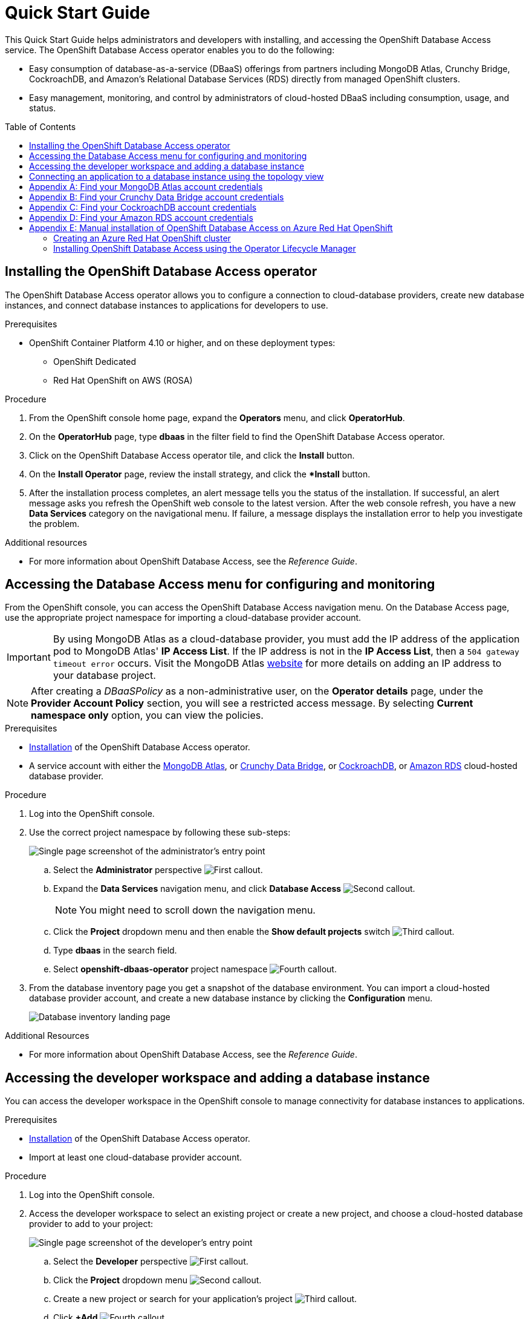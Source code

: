 // The main assembly file for the OpenShift Database Access Quick Start Guide.

ifdef::env-github[]
:tip-caption: :bulb:
:note-caption: :information_source:
:important-caption: :heavy_exclamation_mark:
:caution-caption: :fire:
:warning-caption: :warning:
endif::[]

// Configuring the Table of Contents.
:toc:
:toclevels: 3
:toc-placement!:

// Book Title
= Quick Start Guide

This Quick Start Guide helps administrators and developers with installing, and accessing the OpenShift Database Access service.
The OpenShift Database Access operator enables you to do the following:

* Easy consumption of database-as-a-service (DBaaS) offerings from partners including MongoDB Atlas, Crunchy Bridge, CockroachDB, and Amazon's Relational Database Services (RDS) directly from managed OpenShift clusters.
* Easy management, monitoring, and control by administrators of cloud-hosted DBaaS including consumption, usage, and status.

toc::[]

// Chapter 1
[id="installing-the-red-hat-openshift-database-access-operator"]

== Installing the OpenShift Database Access operator

The OpenShift Database Access operator allows you to configure a connection to cloud-database providers, create new database instances, and connect database instances to applications for developers to use.

.Prerequisites

* OpenShift Container Platform 4.10 or higher, and on these deployment types:
** OpenShift Dedicated
** Red Hat OpenShift on AWS (ROSA)

.Procedure

. From the OpenShift console home page, expand the **Operators** menu, and click **OperatorHub**.

. On the **OperatorHub** page, type **dbaas** in the filter field to find the OpenShift Database Access operator.

. Click on the OpenShift Database Access operator tile, and click the **Install** button.

. On the **Install Operator** page, review the install strategy, and click the **Install* button.

. After the installation process completes, an alert message tells you the status of the installation.
If successful, an alert message asks you refresh the OpenShift web console to the latest version.
After the web console refresh, you have a new **Data Services** category on the navigational menu.
If failure, a message displays the installation error to help you investigate the problem.

.Additional resources

* For more information about OpenShift Database Access, see the _Reference Guide_.
// End

// Chapter 2
[id="accessing-the-database-access-menu-for-configuring-and-monitoring"]

== Accessing the Database Access menu for configuring and monitoring

From the OpenShift console, you can access the OpenShift Database Access navigation menu.
On the Database Access page, use the appropriate project namespace for importing a cloud-database provider account.

[IMPORTANT]
====
By using MongoDB Atlas as a cloud-database provider, you must add the IP address of the application pod to MongoDB Atlas' **IP Access List**.
If the IP address is not in the **IP Access List**, then a `504 gateway timeout error` occurs.
Visit the MongoDB Atlas link:https://docs.atlas.mongodb.com/security/ip-access-list/[website] for more details on adding an IP address to your database project.
====

[NOTE]
====
After creating a _DBaaSPolicy_ as a non-administrative user, on the *Operator details* page, under the *Provider Account Policy* section, you will see a restricted access message.
By selecting *Current namespace only* option, you can view the policies.
====

.Prerequisites

* xref:installing-the-red-hat-openshift-database-access-operator[Installation] of the OpenShift Database Access operator.
* A service account with either the link:https://www.mongodb.com/atlas/database[MongoDB Atlas], or link:https://www.crunchydata.com[Crunchy Data Bridge], or link:https://www.cockroachlabs.com[CockroachDB], or link:https://portal.aws.amazon.com/billing/signup?nc2=h_ct&src=header_signup&redirect_url=https%3A%2F%2Faws.amazon.com%2Fregistration-confirmation#/start/email[Amazon RDS] cloud-hosted database provider.

.Procedure

. Log into the OpenShift console.

. Use the correct project namespace by following these sub-steps:
+
image::../images/rhoda_admin_entry_point_single_page_all_steps.png[Single page screenshot of the administrator's entry point]

.. Select the **Administrator** perspective image:../images/1st_Callout_Bullet.png[First callout].

.. Expand the **Data Services** navigation menu, and click **Database Access** image:../images/2nd_Callout_Bullet.png[Second callout].
+
NOTE: You might need to scroll down the navigation menu.

.. Click the **Project** dropdown menu and then enable the **Show default projects** switch image:../images/3rd_Callout_Bullet.png[Third callout].

.. Type **dbaas** in the search field.

.. Select **openshift-dbaas-operator** project namespace image:../images/4th_Callout_Bullet.png[Fourth callout].

. From the database inventory page you get a snapshot of the database environment.
You can import a cloud-hosted database provider account, and create a new database instance by clicking the **Configuration** menu.
+
image::../images/rhoda_admin_entry_point_inventory_page.png[Database inventory landing page]

.Additional Resources

* For more information about OpenShift Database Access, see the _Reference Guide_.
// End

// Chapter 3
[id="accessing-the-developer-workspace-and-adding-a-database-instance"]

== Accessing the developer workspace and adding a database instance

You can access the developer workspace in the OpenShift console to manage connectivity for database instances to applications.

.Prerequisites

* xref:installing-the-red-hat-openshift-database-access-operator[Installation] of the OpenShift Database Access operator.
* Import at least one cloud-database provider account.

.Procedure

. Log into the OpenShift console.

. Access the developer workspace to select an existing project or create a new project, and choose a cloud-hosted database provider to add to your project:
+
image::../images/rhoda_dev_single_page_all_steps_v2.png[Single page screenshot of the developer's entry point]

.. Select the **Developer** perspective image:../images/1st_Callout_Bullet.png[First callout].

.. Click the **Project** dropdown menu image:../images/2nd_Callout_Bullet.png[Second callout].

.. Create a new project or search for your application’s project image:3rd_Callout_Bullet.png[Third callout].

.. Click **+Add** image:../images/4th_Callout_Bullet.png[Fourth callout].

.. Click the **Cloud-Hosted Databases** tile to connect to a cloud-database provider image:../images/5th_Callout_Bullet.png[Fifth callout].

. Click on your cloud-hosted database provider's tile.

. Select a previously configured **Provider Account** for this database instance from the dropdown menu.

. Select the database instance ID you want to use, and click **Add to Topology**.

. Click **Continue**.
Upon a successful connection, you go to the xref:connecting-an-application-to-a-database-instance-using-the-topology-view[**Topology**] page.

.Additional resources

* For more information about Red Hat OpenShift Database Access, see the _Reference Guide_.
// End

// Chapter 4
[id="connecting-an-application-to-a-database-instance-using-the-topology-view"]

== Connecting an application to a database instance using the topology view

You can add a database to an application by making a connection to the database instance from the cloud-database provider.
On the **Topology** page, you see the application pod, along with a representation of the connection of the database instance.

.Prerequisites

* xref:installing-the-red-hat-openshift-database-access-operator[Installation] of the OpenShift Database Access operator.
* Import at least one cloud-database provider account.

.Procedure

. When hovering the cursor over the deployment node, you can drag the arrow from the application to the new database instance to create a binding connector.
You can also right-click on the deployment node, and click **Create Service Binding** to create a binding connector.
+
image::../images/dbaas_create_binding_connector_between_app_and_db.png[The topology view of the application and the database with a dotted line arrow indicating database binding in the process of being dragged from the database to the application]

. On the pop-up dialog, click **Create**.
Once the binding is created, the application pod restarts.
After the application pod restarts, your application now has database connectivity.
+
image::../images/dbaas_binding_between_app_and_db.png[The topology view of the application and the database with a solid line arrow indicating database binding to the application is complete]
+
This binding visually represents the injection of database connection information and credentials into the application pod.

. Use a service binding library based on your application's framework to consume the service binding information and credentials.

.Additional Resources

* See the OpenShift Database Access _Reference Guide_ for more details on service bindings, and for working application examples by using the service binding libraries.
// End

// Appendices - Helping customers find their DBaaS provider account credentials.
// Appendix A : MongoDB Atlas
[appendix]
[id="find-your-mongodb-atlas-account-credentials"]

== Find your MongoDB Atlas account credentials

You need the Organization ID, the Organization Public Key, and the Organization Private Key to create a provider account resource for MongoDB Atlas.

[IMPORTANT]
====
If using MongoDB Atlas as a cloud-database provider, then you must add the IP address of the application pod to MongoDB Atlas' IP Access List.
If the IP address is not in the IP Access List, then a 504 gateway timeout error occurs.
Visit the MongoDB Atlas link:https://docs.atlas.mongodb.com/security/ip-access-list/[website] for more details on adding an IP address to your database project.
====

.Procedure

. From the MongoDB Atlas link:https://www.mongodb.com/[home page], **Sign In** to your account.

. From your account home page:
+
image::../images/mongodb_first_single_screen_all_step.png[Single screenshot for finding your Organization ID value]

.. Select **Organization** from the dropdown menu image:../images/1st_Callout_Bullet.png[First callout].

.. Click **Settings** from the Organization navigation menu image:../images/2nd_Callout_Bullet.png[Second callout].

.. Copy the Organization ID value image:../images/3rd_Callout_Bullet.png[Third callout].
+
NOTE: In some cases your organization ID may be hidden by default.

. Next, from the account home page:
+
image::../images/mongodb_second_single_screen_all_step.png[Single screenshot for finding your API keys]

.. Click **Access Manager** from the **Organization** navigation menu image:../images/1st_Callout_Bullet.png[First callout].

.. Click **API Keys** image:../images/2nd_Callout_Bullet.png[Second callout].

.. If you have existing API keys, you can find them listed here.
Copy the API public and private keys for the import provider account fields.
Also, verify that your API keys have the **Organization Owner** and **Organization Member** permissions image:../images/3rd_Callout_Bullet.png[Third callout] image:../images/4th_Callout_Bullet.png[Fourth callout].

. If you need new API keys, click **Create API Key**, and proceed to the next step.

. On the **Create API Key** page, enter a **Description**, and under the **Organization Permissions** dropdown box select the **Organization Owner** and **Organization Member** permissions.
Click **Next**.

. Copy the API public and private keys for the import provider account fields.
// End

// Appendix B : Crunchy Data Bridge
[appendix]
[id="find-your-crunchy-data-bridge-account-credentials"]

== Find your Crunchy Data Bridge account credentials

You need the Public API Key, and the Private API Secret to create a provider account resource for Crunchy Data Bridge.

.Procedure

. From the Crunch Data Bridge link:https://www.crunchybridge.com/account[Log in page], sign in to your account.

. From your personal account home page, click **Settings**, and then click **Settings** from the navigation menu.
+
image::../images/rhoda_crunch_data_bridge_settings_nav_menu.png[Crunchy Data Bridge settings on the navigation menu]

. Copy the **Application ID** and **Application Secret** values for the import provider account fields.
+
image::../images/rhoda_crunchy_data_bridge_api_key_info.png[Crunchy Data Bridge API key and secret values]
// End

// Appendix C : CockroachDB
[appendix]
[id="find-your-cockroachdb-account-credentials"]

== Find your CockroachDB account credentials

You need the API Key to create a provider account resource for CockroachDB.

[IMPORTANT]
====
Currently, access to the **Service Accounts** tab on the **Access Management** page is enabled by invite only from CockroachDB.
To expose the **Service Accounts** tab on the **Access Management** page, you can request that this feature be enabled.
Contact link:https://support.cockroachlabs.com/hc/en-us[CockroachDB support] and ask for the Cloud API to be enabled in the CockroachDB Cloud Console for your user account.

Additionally, you can view this link:https://youtu.be/5Xkf7tMbbxM[quick video tutorial] from Cockroach Labs on creating an account.
====

.Procedure

. From the CockroachDB link:https://cockroachlabs.cloud/service-accounts/[service account page], log in to your account.

. From your service account home page, select **Access** from the navigation menu.

. Click **Service Accounts** from the **Access Management** page.

. Click **Create Service Account**.

. Enter an **Account name**, select the **Permissions**, and click **Create**.
+
image::../images/rhoda_cockroachdb_step1_create_service_account_dialog.png[Step 1 for creating a service account]

. Enter an **API key name**, and click **Create**.
+
image::../images/rhoda_cockroachdb_step2_create_service_account_dialog.png[Step 2 for creating a service account]

. Copy the **Secret key** for the import provider account field, and click **Done**.
+
image::../images/rhoda_cockroachdb_step3_create_service_account_dialog.png[Step 3 for creating a service account]
// End

// Appendix D : Amazon RDS
[appendix]
[id="find-your-amazon-rds-account-credentials"]

== Find your Amazon RDS account credentials

You need an Amazon Web Services (**AWS**) **Access key ID**, an **AWS Secret access key**, and know which **AWS Region** you are using to import an Amazon Relational Database Service (RDS) provider account for OpenShift Database Access.
If you lose your AWS Access key ID, and your AWS Secret access key, new ones must be created.

[NOTE]
====
Amazon only allows two secret access keys for each user.
You might need to deactivate unused keys, or delete lost keys before you can create a new access key.
====

[IMPORTANT]
====
You are limited to one Amazon RDS provider account per OpenShift cluster.
Using your AWS credentials on more than one OpenShift cluster breaks established connections on all OpenShift clusters, except for the last OpenShift cluster that established a connection.
====

IMPORTANT: OpenShift Database Access only supports RDS database **instance deployments**, and does not support database **cluster deployments**.

IMPORTANT: Database instances using a custom Oracle or custom SQL Server engine type are not supported.

.Prerequisites

* An Amazon Web Services link:https://portal.aws.amazon.com/billing/signup?nc2=h_ct&src=header_signup&redirect_url=https%3A%2F%2Faws.amazon.com%2Fregistration-confirmation#/start/email[(AWS) account name].

.Procedure

. Sign in to Amazon’s Identity and Access Management link:https://console.aws.amazon.com/[(IAM) console] with your AWS user account.

. From the IAM console home page, expand the **Access management** menu, and click **Users**.

. Select a user from the list.

. On the user’s summary page, select the **Security credentials** tab, and click the **Create access key** button.

. Copy the **AWS Access key ID**, and the **AWS Secret access key**.
// End

// Appendix E : OpenShift Database Access for Azure Red Hat OpenShift (ARO)
[appendix]
[id="manual-installation-of-openshift-database-access-on-azure-red-hat-openshift"]

== Manual installation of OpenShift Database Access on Azure Red Hat OpenShift

You can manually install the OpenShift Database Access operator to a Red Hat OpenShift cluster running on Microsoft Azure.

.Prerequisites

* A link:https://portal.azure.com/[Microsoft Azure] organizational or user account with an active subscription.

// Creating an ARO cluster
[id="creating-an-azure-red-hat-openshift-cluster"]

=== Creating an Azure Red Hat OpenShift cluster

You can manually create OpenShift clusters running on Microsoft’s Azure cloud computing service.

IMPORTANT: Currently, creating an Azure Red Hat OpenShift cluster is not supported by using the Red Hat Hybrid Cloud Console.

.Prerequisites

* Installation of the link:https://docs.microsoft.com/en-us/cli/azure/install-azure-cli[Azure client], version 2.6 or higher.
* A link:https://portal.azure.com/[Microsoft Azure] organizational or user account with an active subscription.
* Download a link:https://access.redhat.com/documentation/en-us/openshift_cluster_manager/2022/html/managing_clusters/assembly-managing-clusters#downloading_and_updating_pull_secrets[pull secret] for authentication to an OpenShift cluster.

.Procedure

. Login to the Microsoft Azure portal from the command-line client:
+
----
$ az login
----
+
[NOTE]
====
Running this command opens a web browser for you to finish the login process.
You can close the browser after you successfully logged in.
====

. Set the account subscription:
+
.Syntax
[source,subs="verbatim,quotes"]
----
az account set --subscription ‘_SUBSCRIPTION_NAME_’
----
+
.Example
----
$ az account set –-subscription ‘Example Sub’
----

. Register the Azure resources:
+
.Example
----
$ az provider register -n Microsoft.RedHatOpenShift --wait
$ az provider register -n Microsoft.Compute --wait
$ az provider register -n Microsoft.Storage --wait
----

. Create a resource group:
+
.Syntax
[source,subs="verbatim,quotes"]
----
az group create --name _RESOURCE_GROUP_ --location _LOCATION_
----
+
.Example
----
$ az group create --name rhoda-aro-gr --location eastus
----

. Create a virtual network:
+
.Syntax
[source,subs="verbatim,quotes"]
----
az network vnet create --resource-group _RESOURCE_GROUP_ \
--name aro-vnet \
--address-prefixes _IP_SUBNET_/_CIDR_
----
+
.Example
----
$ az network vnet create --resource-group rhoda-aro-gr \
--name aro-vnet \
--address-prefixes 10.0.0.0/22
----

. Create a subnet for the main node:
+
.Syntax
[source,subs="verbatim,quotes"]
----
az network vnet subnet create --resource-group _RESOURCE_GROUP_ \
--vnet-name aro-vnet \
--name main-subnet \
--address-prefixes _IP_SUBNET_/_CIDR_ \
--service-endpoints Microsoft.ContainerRegistry
----
+
.Example
----
$ az network vnet subnet create --resource-group rhoda-aro-gr \
--vnet-name aro-vnet \
--name main-subnet \
--address-prefixes 10.0.0.0/23 \
--service-endpoints Microsoft.ContainerRegistry
----

. Create a subnet for the worker node:
+
.Syntax
[source,subs="verbatim,quotes"]
----
az network vnet subnet create --resource-group _RESOURCE_GROUP_ \
--vnet-name aro-vnet \
--name worker-subnet \
--address-prefixes _IP_SUBNET_/_CIDR_ \
--service-endpoints Microsoft.ContainerRegistry
----
+
.Example
----
$ az network vnet subnet create --resource-group rhoda-aro-gr \
--vnet-name aro-vnet \
--name worker-subnet \
--address-prefixes 10.0.2.0/23 \
--service-endpoints Microsoft.ContainerRegistry
----

. Disable private endpoint policies for the main subnet:
+
.Syntax
[source,subs="verbatim,quotes"]
----
az network vnet subnet update --name main-subnet \
--resource-group _RESOURCE_GROUP_ \
--vnet-name aro-vnet \
--disable-private-link-service-network-policies true
----
+
.Example
----
$ az network vnet subnet update --name main-subnet \
--resource-group rhoda-aro-gr \
--vnet-name aro-vnet \
--disable-private-link-service-network-policies true
----

. Create the ARO cluster:
+
.Syntax
[source,subs="verbatim,quotes"]
----
az aro create --resource-group _RESOURCE_GROUP_ \
--name _CLUSTER_NAME_ \
--vnet aro-vnet \
--master-subnet main-subnet \
--worker-subnet worker-subnet \
--apiserver-visibility Public \
--ingress-visibility Public \
--pull-secret @_DOWNLOADED_PULL_SECRET_FILE_PWD_
----
+
.Example
----
$ az aro create --resource-group rhoda-aro-gr \
--name rhoda-aro-example \
--vnet aro-vnet \
--master-subnet main-subnet \
--worker-subnet worker-subnet \
--apiserver-visibility Public \
--ingress-visibility Public \
--pull-secret @pull-secret.txt
----
+
NOTE: The cluster creation process can take up to an hour to complete.

.Verification

. Once the cluster creation process finishes, login to the OpenShift console.

.. Get the OpenShift console URL:
+
.Syntax
[source,subs="verbatim,quotes"]
----
az aro show --name _CLUSTER_NAME_ \
--resource-group _RESOURCE_GROUP_ \
--query "consoleProfile.url" -o tsv
----
+
.Example
----
$ az aro show --name rhoda-aro-example \
--resource-group rhoda-aro-gr \
--query "consoleProfile.url" -o tsv

https://console-openshift-console.apps.b879bjix.eastus.example.com/
----

.. Find the `kubeadmin` credentials:
+
.Syntax
[source,subs="verbatim,quotes"]
----
az aro list-credentials --name _CLUSTER_NAME_ \
--resource-group _RESOURCE_GROUP_
----
+
.Example
----
$ az aro list-credentials --name rhoda-aro-example \
--resource-group rhoda-aro-gr

{
"kubeadminPassword": "AAFAA-Zk3aR-V46bu-A4F7D",
"kubeadminUsername": "kubeadmin"
}
----

. Use the `kubeadmin` credentials to login to the OpenShift console.
// End

// Manual installation using Operator Lifecycle Manager (OLM)
[id="installing-openshift-database-access-using-the-operator-lifecycle-manager"]

=== Installing OpenShift Database Access using the Operator Lifecycle Manager

For some OpenShift cluster types, such as Azure Red Hat OpenShift (ARO), you must install the OpenShift Database Access operator by using the Operator Lifecycle Manager (OLM).

.Prerequisites

* OpenShift Container Platform 4.10 or higher.
* A running OpenShift Dedicated or ARO cluster.

.Procedure

. Log into OpenShift by using the a command-line interface:
+
.Syntax
[source,subs="verbatim,quotes"]
----
oc login --token=_TOKEN_ --server=_SERVER_URL_AND_PORT_
----
+
.Example
----
$ oc login --token=sha256~ZvFDBvoIYAbVECixS4-WmkN4RfnNd8Neh3y1WuiFPXC --server=https://example.com:6443
----
+
[NOTE]
====
You can find your command-line login token and URL from the OpenShift console.
Log in to the OpenShift console.
Click your user name, and click **Copy login command**.
Offer your user name and password again, and click **Display Token** to view the command.
====

. Create an OpenShift Database Access catalog source using the latest add-on image repository:
+
.Example
----
$ cat <<EOF | oc apply -f -
apiVersion: operators.coreos.com/v1alpha1
kind: CatalogSource
metadata:
  name: dbaas-operator
  namespace: openshift-marketplace
spec:
  sourceType: grpc
  image: quay.io/osd-addons/dbaas-operator-index@sha256:2788a47fd0ef1ece30898c1e608050ea71036d3329b9772dbb3d1f69313f745c
  displayName: DBaaS Operator
EOF
----

. Verify the catalog source is added, and in a ready state:
+
.Example
----
$ oc get catalogsource dbaas-operator \
-n openshift-marketplace \
-o jsonpath='{.status.connectionState.lastObservedState} {"\n"}'
----
+
IMPORTANT: Wait until the catalog source is in a `READY` state, before proceeding to the next step.

. Login to the OpenShift console with a user that has administrative privileges.

. In the **Administrator** perspective, expand the **Operators** navigation menu, and click **OperatorHub**.

. In the filter field, type **database access**, and click the **OpenShift Database Access Operator** tile.

. Click the **Install** button to show the operator details.

. The default and recommended namespace for the OpenShift Database Access operator is **openshift-dbaas-operator**, click **Install** on the **Install Operator** page.
+
NOTE: All dependencies are automatically installed, this includes the provider account operators, and the quick-start guides.

.Verification

. Once the OpenShift Database Access operator successfully installs, a new navigation menu item is added, called **Data Services**.
Expand the **Data Services** menu.
This might take a few minutes to refresh the navigation menu.

. Click **Database Access**.

. On the **Database Access** home page you see an empty inventory table.
+
image::../images/rhoda_admin_entry_point_inventory_page.png[Database inventory landing page]

.Additional resources

* For additional information about OpenShift Database Access, see the _Reference Guide_.
// End
